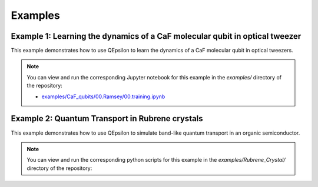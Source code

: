 Examples
========

Example 1: Learning the dynamics of a CaF molecular qubit in optical tweezer
----------------------------------------------------------------------------

This example demonstrates how to use QEpsilon to learn the dynamics of a CaF molecular qubit in optical tweezers.


.. note::

   You can view and run the corresponding Jupyter notebook for this example in the `examples/` directory of the repository:

   - `examples/CaF_qubits/00.Ramsey/00.training.ipynb <https://github.com/salinelake/QEpsilon/examples/CaF_qubits/00.Ramsey/00.training.ipynb>`_


Example 2: Quantum Transport in Rubrene crystals
------------------------------------------------

This example demonstrates how to use QEpsilon to simulate band-like quantum transport in an organic semiconductor.

.. note::

   You can view and run the corresponding python scripts for this example in the `examples/Rubrene_Crystal/` directory of the repository:







